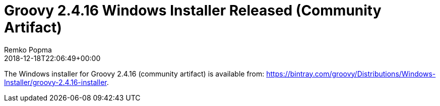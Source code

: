 = Groovy 2.4.16 Windows Installer Released (Community Artifact)
Remko Popma
:revdate: 2018-12-18T22:06:49+00:00
:keywords: groovy, windows installer, release
:description: Groovy 2.4.16 Windows Installer Release Announcement.

The Windows installer for Groovy 2.4.16 (community artifact) is available from: https://bintray.com/groovy/Distributions/Windows-Installer/groovy-2.4.16-installer.
